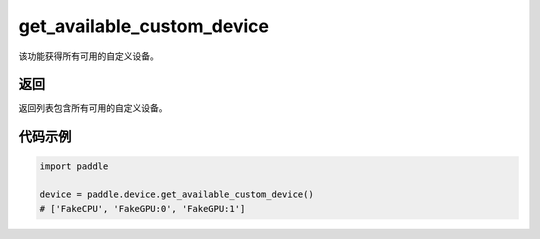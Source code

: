 .. _cn_api_get_available_custom_device:

get_available_custom_device
-------------------------------

.. py:function:: paddle.device.get_available_custom_device()


该功能获得所有可用的自定义设备。

返回
:::::::::
返回列表包含所有可用的自定义设备。

代码示例
:::::::::

.. code-block:: python
        
    import paddle
    
    device = paddle.device.get_available_custom_device()
    # ['FakeCPU', 'FakeGPU:0', 'FakeGPU:1']